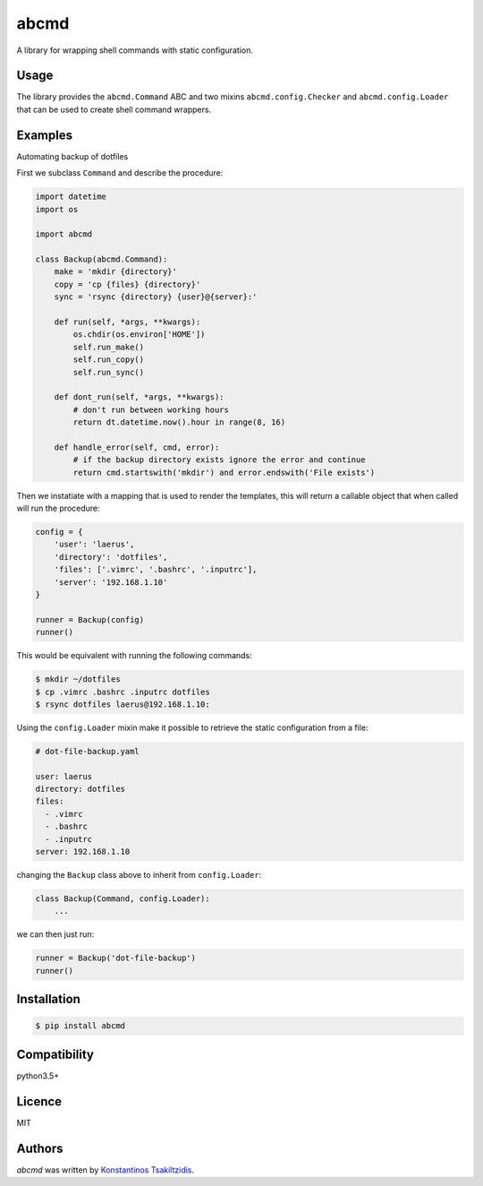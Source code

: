 abcmd
=====

.. image:: https://img.shields.io/pypi/v/abcmd.svg
    :target: https://pypi.python.org/pypi/abcmd
    :alt: Latest PyPI version

.. image:: https://travis-ci.org/modulus-sa/abcmd.svg?branch=master
    :target: https://travis-ci.org/modulus-sa/abcmd

.. image:: https://codecov.io/gh/modulus-sa/abcmd/branch/master/graph/badge.svg
  :target: https://codecov.io/gh/modulus-sa/abcmd

A library for wrapping shell commands with static configuration.

Usage
-----

The library provides the ``abcmd.Command`` ABC and two mixins
``abcmd.config.Checker`` and ``abcmd.config.Loader`` that can be used
to create shell command wrappers.


Examples
--------

Automating backup of dotfiles

First we subclass ``Command`` and describe the procedure:

.. code-block:: python

    import datetime
    import os

    import abcmd

    class Backup(abcmd.Command):
        make = 'mkdir {directory}'
        copy = 'cp {files} {directory}'
        sync = 'rsync {directory} {user}@{server}:'

        def run(self, *args, **kwargs):
            os.chdir(os.environ['HOME'])
            self.run_make()
            self.run_copy()
            self.run_sync()

        def dont_run(self, *args, **kwargs):
            # don't run between working hours
            return dt.datetime.now().hour in range(8, 16)

        def handle_error(self, cmd, error):
            # if the backup directory exists ignore the error and continue
            return cmd.startswith('mkdir') and error.endswith('File exists')

Then we instatiate with a mapping that is used to render the templates,
this will return a callable object that when called will run the procedure:

.. code-block:: python

    config = {
        'user': 'laerus',
        'directory': 'dotfiles',
        'files': ['.vimrc', '.bashrc', '.inputrc'],
        'server': '192.168.1.10'
    }

    runner = Backup(config)
    runner()


This would be equivalent with running the following commands:

.. code-block:: shell

    $ mkdir ~/dotfiles 
    $ cp .vimrc .bashrc .inputrc dotfiles
    $ rsync dotfiles laerus@192.168.1.10:


Using the ``config.Loader`` mixin make it possible to retrieve
the static configuration from a file:

.. code-block:: yaml

    # dot-file-backup.yaml

    user: laerus
    directory: dotfiles
    files:
      - .vimrc
      - .bashrc
      - .inputrc
    server: 192.168.1.10

changing the ``Backup`` class above to inherit from ``config.Loader``:

.. code-block:: python

    class Backup(Command, config.Loader):
        ...

we can then just run:

.. code-block:: python

    runner = Backup('dot-file-backup')
    runner()



Installation
------------

.. code-block:: shell

    $ pip install abcmd

Compatibility
-------------
python3.5+

Licence
-------
MIT

Authors
-------

`abcmd` was written by `Konstantinos Tsakiltzidis <https://github.com/laerus>`_.
